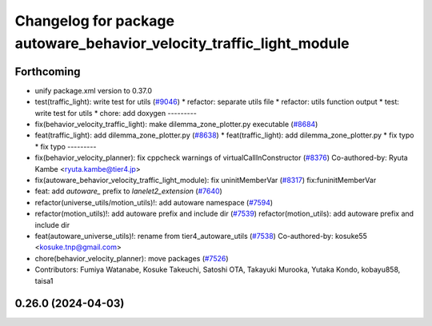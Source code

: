 ^^^^^^^^^^^^^^^^^^^^^^^^^^^^^^^^^^^^^^^^^^^^^^^^^^^^^^^^^^^^^^^^^^^^^
Changelog for package autoware_behavior_velocity_traffic_light_module
^^^^^^^^^^^^^^^^^^^^^^^^^^^^^^^^^^^^^^^^^^^^^^^^^^^^^^^^^^^^^^^^^^^^^

Forthcoming
-----------
* unify package.xml version to 0.37.0
* test(traffic_light): write test for utils (`#9046 <https://github.com/youtalk/autoware.universe/issues/9046>`_)
  * refactor: separate utils file
  * refactor: utils function output
  * test: write test for utils
  * chore: add doxygen
  ---------
* fix(behavior_velocity_traffic_light): make dilemma_zone_plotter.py executable (`#8684 <https://github.com/youtalk/autoware.universe/issues/8684>`_)
* feat(traffic_light): add dilemma_zone_plotter.py (`#8638 <https://github.com/youtalk/autoware.universe/issues/8638>`_)
  * feat(traffic_light): add dilemma_zone_plotter.py
  * fix typo
  * fix typo
  ---------
* fix(behavior_velocity_planner): fix cppcheck warnings of virtualCallInConstructor (`#8376 <https://github.com/youtalk/autoware.universe/issues/8376>`_)
  Co-authored-by: Ryuta Kambe <ryuta.kambe@tier4.jp>
* fix(autoware_behavior_velocity_traffic_light_module): fix uninitMemberVar (`#8317 <https://github.com/youtalk/autoware.universe/issues/8317>`_)
  fix:funinitMemberVar
* feat: add `autoware\_` prefix to `lanelet2_extension` (`#7640 <https://github.com/youtalk/autoware.universe/issues/7640>`_)
* refactor(universe_utils/motion_utils)!: add autoware namespace (`#7594 <https://github.com/youtalk/autoware.universe/issues/7594>`_)
* refactor(motion_utils)!: add autoware prefix and include dir (`#7539 <https://github.com/youtalk/autoware.universe/issues/7539>`_)
  refactor(motion_utils): add autoware prefix and include dir
* feat(autoware_universe_utils)!: rename from tier4_autoware_utils (`#7538 <https://github.com/youtalk/autoware.universe/issues/7538>`_)
  Co-authored-by: kosuke55 <kosuke.tnp@gmail.com>
* chore(behavior_velocity_planner): move packages (`#7526 <https://github.com/youtalk/autoware.universe/issues/7526>`_)
* Contributors: Fumiya Watanabe, Kosuke Takeuchi, Satoshi OTA, Takayuki Murooka, Yutaka Kondo, kobayu858, taisa1

0.26.0 (2024-04-03)
-------------------
